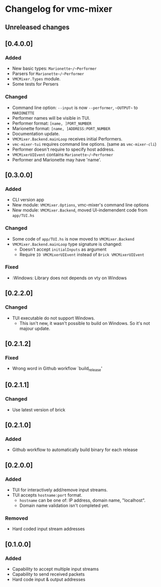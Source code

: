 * Changelog for vmc-mixer

** Unreleased changes

** [0.4.0.0]
*** Added
+ New basic types: ~Marionette~/~Performer~
+ Parsers for ~Marionette~/~Performer~
+ ~VMCMixer.Types~ module.
+ Some tests for Persers
*** Changed
+ Command line option: ~--input~ is now ~--performer~, ~~OUTPUT~~ to ~MARIONETTE~
+ Performer names will be visible in TUI.
+ Performer format: ~[name, ]PORT_NUMBER~
+ Marionette format: ~[name, ]ADDRESS:PORT_NUMBER~
+ Documentation update.
+ ~VMCMixer.Backend.mainLoop~ receives initial Performers.
+ ~vmc-mixer-tui~ requires command line options. (same as ~vmc-mixer-cli~)
+ Performer doesn't require to specify host address.
+ ~VMCMixerUIEvent~ contains ~Marionette~/~Performer~
+ Performer and Marionette may have 'name'.

** [0.3.0.0]
*** Added
+ CLI version app
+ New module: ~VMCMixer.Options~, vmc-mixer's command line options
+ New module: ~VMCMixer.Backend~, moved UI-indemendent code from ~app/TUI.hs~
*** Changed
+ Some code of ~app/TUI.hs~ is now moved to ~VMCMixer.Backend~
+ ~VMCMixer.Backend.mainLoop~ type signature is changed:
  + Doesn't accept ~initialInputs~ as argument
  + Require ~IO VMCMixerUIEvent~ instead of ~Brick VMCMixerUIEvent~

*** Fixed
+ :Windows: Library does not depends on vty on Windows

** [0.2.2.0]
*** Changed
+ TUI executable do not support Windows.
  + This isn't new, it wasn't possible to build on Windows. So it's not majour update.

** [0.2.1.2]
*** Fixed
+ Wrong word in Github workflow `build_release'

** [0.2.1.1]
*** Changed
+ Use latest version of brick

** [0.2.1.0]
*** Added
+ Github workflow to automatically build binary for each release

** [0.2.0.0]
*** Added
+ TUI for interactively add/remove input streams.
+ TUI accepts ~hostname:port~ format.
  + ~hostname~ can be one of: IP address, domain name, "localhost".
  + Domain name validation isn't completed yet.
*** Removed
+ Hard coded input stream addresses

** [0.1.0.0]
*** Added
+ Capability to accept multiple input streams
+ Capability to send received packets
+ Hard code input & output addresses
